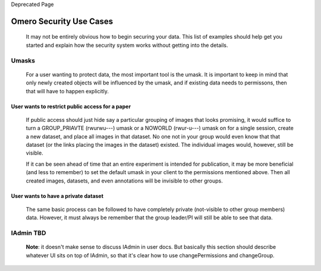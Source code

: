 Deprecated Page

Omero Security Use Cases
========================

    It may not be entirely obvious how to begin securing your data. This
    list of examples should help get you started and explain how the
    security system works without getting into the details.

Umasks
------

    For a user wanting to protect data, the most important tool is the
    umask. It is important to keep in mind that only newly created
    objects will be influenced by the umask, and if existing data needs
    to permissons, then that will have to happen explicitly.

User wants to restrict public access for a paper
~~~~~~~~~~~~~~~~~~~~~~~~~~~~~~~~~~~~~~~~~~~~~~~~

    If public access should just hide say a particular grouping of
    images that looks promising, it would suffice to turn a
    GROUP\_PRIAVTE (rwurwu---) umask or a NOWORLD (rwur-u---) umask on
    for a single session, create a new dataset, and place all images in
    that dataset. No one not in your group would even know that that
    dataset (or the links placing the images in the dataset) existed.
    The individual images would, however, still be visible.

    If it can be seen ahead of time that an entire experiment is
    intended for publication, it may be more beneficial (and less to
    remember) to set the default umask in your client to the permissions
    mentioned above. Then all created images, datasets, and even
    annotations will be invisible to other groups.

User wants to have a private dataset
~~~~~~~~~~~~~~~~~~~~~~~~~~~~~~~~~~~~

    The same basic process can be followed to have completely private
    (not-visible to other group members) data. However, it must always
    be remember that the group leader/PI will still be able to see that
    data.

IAdmin TBD
----------

    **Note**: it doesn't make sense to discuss IAdmin in user docs. But
    basically this section should describe whatever UI sits on top of
    IAdmin, so that it's clear how to use changePermissions and
    changeGroup.
